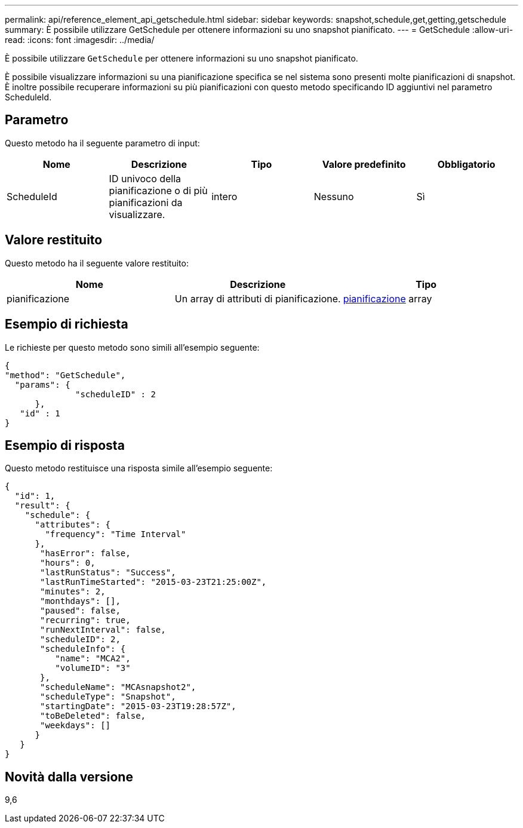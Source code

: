 ---
permalink: api/reference_element_api_getschedule.html 
sidebar: sidebar 
keywords: snapshot,schedule,get,getting,getschedule 
summary: È possibile utilizzare GetSchedule per ottenere informazioni su uno snapshot pianificato. 
---
= GetSchedule
:allow-uri-read: 
:icons: font
:imagesdir: ../media/


[role="lead"]
È possibile utilizzare `GetSchedule` per ottenere informazioni su uno snapshot pianificato.

È possibile visualizzare informazioni su una pianificazione specifica se nel sistema sono presenti molte pianificazioni di snapshot. È inoltre possibile recuperare informazioni su più pianificazioni con questo metodo specificando ID aggiuntivi nel parametro ScheduleId.



== Parametro

Questo metodo ha il seguente parametro di input:

|===
| Nome | Descrizione | Tipo | Valore predefinito | Obbligatorio 


 a| 
ScheduleId
 a| 
ID univoco della pianificazione o di più pianificazioni da visualizzare.
 a| 
intero
 a| 
Nessuno
 a| 
Sì

|===


== Valore restituito

Questo metodo ha il seguente valore restituito:

|===
| Nome | Descrizione | Tipo 


 a| 
pianificazione
 a| 
Un array di attributi di pianificazione.
 a| 
xref:reference_element_api_schedule.adoc[pianificazione] array

|===


== Esempio di richiesta

Le richieste per questo metodo sono simili all'esempio seguente:

[listing]
----
{
"method": "GetSchedule",
  "params": {
              "scheduleID" : 2
      },
   "id" : 1
}
----


== Esempio di risposta

Questo metodo restituisce una risposta simile all'esempio seguente:

[listing]
----
{
  "id": 1,
  "result": {
    "schedule": {
      "attributes": {
        "frequency": "Time Interval"
      },
       "hasError": false,
       "hours": 0,
       "lastRunStatus": "Success",
       "lastRunTimeStarted": "2015-03-23T21:25:00Z",
       "minutes": 2,
       "monthdays": [],
       "paused": false,
       "recurring": true,
       "runNextInterval": false,
       "scheduleID": 2,
       "scheduleInfo": {
          "name": "MCA2",
          "volumeID": "3"
       },
       "scheduleName": "MCAsnapshot2",
       "scheduleType": "Snapshot",
       "startingDate": "2015-03-23T19:28:57Z",
       "toBeDeleted": false,
       "weekdays": []
      }
   }
}
----


== Novità dalla versione

9,6
